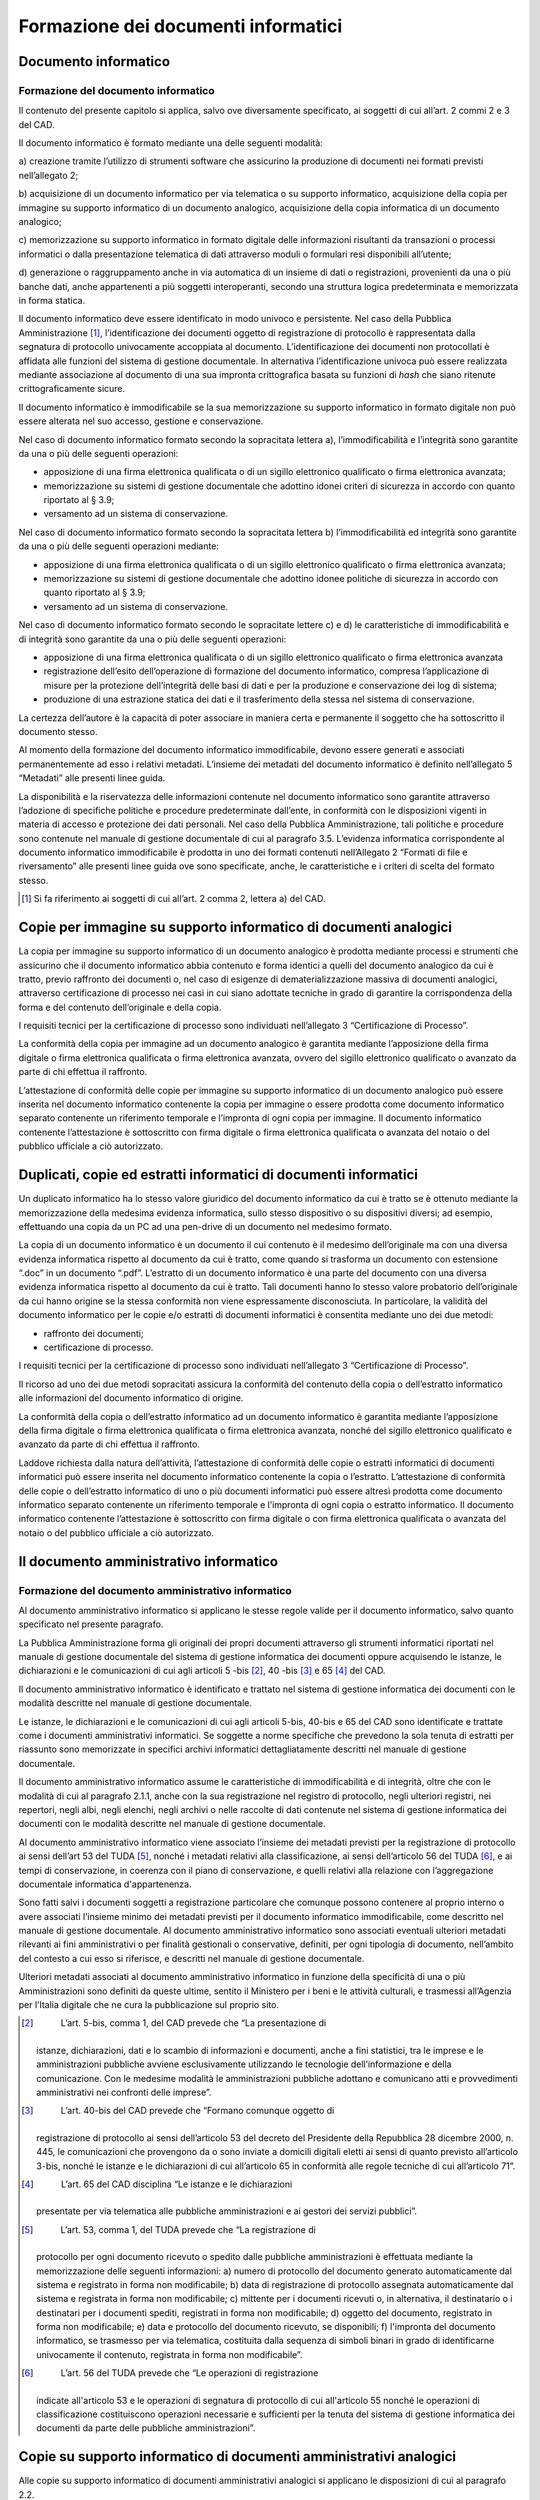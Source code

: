Formazione dei documenti informatici
====================================

Documento informatico 
---------------------

Formazione del documento informatico 
~~~~~~~~~~~~~~~~~~~~~~~~~~~~~~~~~~~~

Il contenuto del presente capitolo si applica, salvo ove diversamente
specificato, ai soggetti di cui all’art. 2 commi 2 e 3 del CAD.

Il documento informatico è formato mediante una delle seguenti modalità:

a) creazione tramite l’utilizzo di strumenti software che assicurino la
produzione di documenti nei formati previsti nell’allegato 2;

b) acquisizione di un documento informatico per via telematica o su
supporto informatico, acquisizione della copia per immagine su supporto
informatico di un documento analogico, acquisizione della copia
informatica di un documento analogico;

c) memorizzazione su supporto informatico in formato digitale delle
informazioni risultanti da transazioni o processi informatici o dalla
presentazione telematica di dati attraverso moduli o formulari resi
disponibili all’utente;

d) generazione o raggruppamento anche in via automatica di un insieme di
dati o registrazioni, provenienti da una o più banche dati, anche
appartenenti a più soggetti interoperanti, secondo una struttura logica
predeterminata e memorizzata in forma statica.

Il documento informatico deve essere identificato in modo univoco e
persistente. Nel caso della Pubblica Amministrazione [1]_,
l’identificazione dei documenti oggetto di registrazione di protocollo è
rappresentata dalla segnatura di protocollo univocamente accoppiata al
documento. L’identificazione dei documenti non protocollati è affidata
alle funzioni del sistema di gestione documentale. In alternativa
l’identificazione univoca può essere realizzata mediante associazione al
documento di una sua impronta crittografica basata su funzioni di *hash*
che siano ritenute crittograficamente sicure.

Il documento informatico è immodificabile se la sua memorizzazione su
supporto informatico in formato digitale non può essere alterata nel suo
accesso, gestione e conservazione.

Nel caso di documento informatico formato secondo la sopracitata lettera
a), l’immodificabilità e l’integrità sono garantite da una o più delle
seguenti operazioni:

-  apposizione di una firma elettronica qualificata o di un sigillo
   elettronico qualificato o firma elettronica avanzata;

-  memorizzazione su sistemi di gestione documentale che adottino idonei
   criteri di sicurezza in accordo con quanto riportato al § 3.9;

-  versamento ad un sistema di conservazione.

Nel caso di documento informatico formato secondo la sopracitata lettera
b) l’immodificabilità ed integrità sono garantite da una o più delle
seguenti operazioni mediante:

-  apposizione di una firma elettronica qualificata o di un sigillo
   elettronico qualificato o firma elettronica avanzata;

-  memorizzazione su sistemi di gestione documentale che adottino idonee
   politiche di sicurezza in accordo con quanto riportato al § 3.9;

-  versamento ad un sistema di conservazione.

Nel caso di documento informatico formato secondo le sopracitate lettere
c) e d) le caratteristiche di immodificabilità e di integrità sono
garantite da una o più delle seguenti operazioni:

-  apposizione di una firma elettronica qualificata o di un sigillo
   elettronico qualificato o firma elettronica avanzata

-  registrazione dell’esito dell’operazione di formazione del documento
   informatico, compresa l’applicazione di misure per la protezione
   dell’integrità delle basi di dati e per la produzione e conservazione
   dei log di sistema;

-  produzione di una estrazione statica dei dati e il trasferimento
   della stessa nel sistema di conservazione.

La certezza dell’autore è la capacità di poter associare in maniera
certa e permanente il soggetto che ha sottoscritto il documento stesso.

Al momento della formazione del documento informatico immodificabile, 
devono essere generati e associati permanentemente ad esso i relativi 
metadati. L’insieme dei metadati del documento informatico è definito 
nell’allegato 5 “Metadati” alle presenti linee guida.



La disponibilità e la riservatezza delle informazioni contenute nel
documento informatico sono garantite attraverso l’adozione di specifiche
politiche e procedure predeterminate dall’ente, in conformità con le
disposizioni vigenti in materia di accesso e protezione dei dati
personali. Nel caso della Pubblica Amministrazione, tali politiche e
procedure sono contenute nel manuale di gestione documentale di cui al
paragrafo 3.5. L’evidenza informatica corrispondente al documento
informatico immodificabile è prodotta in uno dei formati contenuti
nell’Allegato 2 “Formati di file e riversamento” alle presenti linee
guida ove sono specificate, anche, le caratteristiche e i criteri di
scelta del formato stesso.

.. [1]
   Si fa riferimento ai soggetti di cui all’art. 2 comma 2, lettera a)
   del CAD.

Copie per immagine su supporto informatico di documenti analogici 
-----------------------------------------------------------------

La copia per immagine su supporto informatico di un documento analogico
è prodotta mediante processi e strumenti che assicurino che il documento
informatico abbia contenuto e forma identici a quelli del documento
analogico da cui è tratto, previo raffronto dei documenti o, nel caso di
esigenze di dematerializzazione massiva di documenti analogici,
attraverso certificazione di processo nei casi in cui siano adottate
tecniche in grado di garantire la corrispondenza della forma e del
contenuto dell’originale e della copia.

I requisiti tecnici per la certificazione di processo sono individuati
nell’allegato 3 “Certificazione di Processo”.

La conformità della copia per immagine ad un documento analogico è
garantita mediante l’apposizione della firma digitale o firma
elettronica qualificata o firma elettronica avanzata, ovvero del sigillo
elettronico qualificato o avanzato da parte di chi effettua il
raffronto.

L’attestazione di conformità delle copie per immagine su supporto
informatico di un documento analogico può essere inserita nel documento
informatico contenente la copia per immagine o essere prodotta come
documento informatico separato contenente un riferimento temporale e
l’impronta di ogni copia per immagine. Il documento informatico
contenente l’attestazione è sottoscritto con firma digitale o firma
elettronica qualificata o avanzata del notaio o del pubblico ufficiale a
ciò autorizzato.

Duplicati, copie ed estratti informatici di documenti informatici 
-----------------------------------------------------------------

Un duplicato informatico ha lo stesso valore giuridico del documento
informatico da cui è tratto se è ottenuto mediante la memorizzazione
della medesima evidenza informatica, sullo stesso dispositivo o su
dispositivi diversi; ad esempio, effettuando una copia da un PC ad una
pen-drive di un documento nel medesimo formato.

La copia di un documento informatico è un documento il cui contenuto è
il medesimo dell’originale ma con una diversa evidenza informatica
rispetto al documento da cui è tratto, come quando si trasforma un
documento con estensione “.doc” in un documento “.pdf”. L’estratto di un
documento informatico è una parte del documento con una diversa evidenza
informatica rispetto al documento da cui è tratto. Tali documenti hanno
lo stesso valore probatorio dell’originale da cui hanno origine se la
stessa conformità non viene espressamente disconosciuta. In particolare,
la validità del documento informatico per le copie e/o estratti di
documenti informatici è consentita mediante uno dei due metodi:

-  raffronto dei documenti;

-  certificazione di processo.

I requisiti tecnici per la certificazione di processo sono individuati
nell’allegato 3 “Certificazione di Processo”.

Il ricorso ad uno dei due metodi sopracitati assicura la conformità del
contenuto della copia o dell’estratto informatico alle informazioni del
documento informatico di origine.

La conformità della copia o dell’estratto informatico ad un documento
informatico è garantita mediante l’apposizione della firma digitale o
firma elettronica qualificata o firma elettronica avanzata, nonché del
sigillo elettronico qualificato e avanzato da parte di chi effettua il
raffronto.

Laddove richiesta dalla natura dell’attività, l’attestazione di
conformità delle copie o estratti informatici di documenti informatici
può essere inserita nel documento informatico contenente la copia o
l’estratto. L’attestazione di conformità delle copie o dell’estratto
informatico di uno o più documenti informatici può essere altresì
prodotta come documento informatico separato contenente un riferimento
temporale e l’impronta di ogni copia o estratto informatico. Il
documento informatico contenente l’attestazione è sottoscritto con firma
digitale o con firma elettronica qualificata o avanzata del notaio o del
pubblico ufficiale a ciò autorizzato.

Il documento amministrativo informatico 
---------------------------------------

Formazione del documento amministrativo informatico
~~~~~~~~~~~~~~~~~~~~~~~~~~~~~~~~~~~~~~~~~~~~~~~~~~~

Al documento amministrativo informatico si applicano le stesse regole
valide per il documento informatico, salvo quanto specificato nel
presente paragrafo.

La Pubblica Amministrazione forma gli originali dei propri documenti
attraverso gli strumenti informatici riportati nel manuale di gestione
documentale del sistema di gestione informatica dei documenti oppure
acquisendo le istanze, le dichiarazioni e le comunicazioni di cui agli
articoli 5 -bis [2]_, 40 -bis [3]_ e 65 [4]_ del CAD.

Il documento amministrativo informatico è identificato e trattato nel
sistema di gestione informatica dei documenti con le modalità descritte
nel manuale di gestione documentale.

Le istanze, le dichiarazioni e le comunicazioni di cui agli articoli
5-bis, 40-bis e 65 del CAD sono identificate e trattate come i documenti
amministrativi informatici. Se soggette a norme specifiche che prevedono
la sola tenuta di estratti per riassunto sono memorizzate in specifici
archivi informatici dettagliatamente descritti nel manuale di gestione
documentale.

Il documento amministrativo informatico assume le caratteristiche di
immodificabilità e di integrità, oltre che con le modalità di cui al
paragrafo 2.1.1, anche con la sua registrazione nel registro di
protocollo, negli ulteriori registri, nei repertori, negli albi, negli
elenchi, negli archivi o nelle raccolte di dati contenute nel sistema di
gestione informatica dei documenti con le modalità descritte nel manuale
di gestione documentale.

Al documento amministrativo informatico viene associato l’insieme dei
metadati previsti per la registrazione di protocollo ai sensi dell’art
53 del TUDA [5]_, nonché i metadati relativi alla classificazione, ai
sensi dell’articolo 56 del TUDA [6]_, e ai tempi di conservazione, in
coerenza con il piano di conservazione, e quelli relativi alla relazione
con l’aggregazione documentale informatica d'appartenenza.

Sono fatti salvi i documenti soggetti a registrazione particolare che
comunque possono contenere al proprio interno o avere associati
l’insieme minimo dei metadati previsti per il documento informatico
immodificabile, come descritto nel manuale di gestione documentale. Al
documento amministrativo informatico sono associati eventuali ulteriori
metadati rilevanti ai fini amministrativi o per finalità gestionali o
conservative, definiti, per ogni tipologia di documento, nell’ambito del
contesto a cui esso si riferisce, e descritti nel manuale di gestione
documentale.

Ulteriori metadati associati al documento amministrativo informatico in
funzione della specificità di una o più Amministrazioni sono definiti da
queste ultime, sentito il Ministero per i beni e le attività culturali,
e trasmessi all’Agenzia per l’Italia digitale che ne cura la
pubblicazione sul proprio sito.

.. [2]
    L’art. 5-bis, comma 1, del CAD prevede che “La presentazione di
   istanze, dichiarazioni, dati e lo scambio di informazioni e
   documenti, anche a fini statistici, tra le imprese e le
   amministrazioni pubbliche avviene esclusivamente utilizzando le
   tecnologie dell’informazione e della comunicazione. Con le medesime
   modalità le amministrazioni pubbliche adottano e comunicano atti e
   provvedimenti amministrativi nei confronti delle imprese”.

.. [3]
    L’art. 40-bis del CAD prevede che “Formano comunque oggetto di
   registrazione di protocollo ai sensi dell’articolo 53 del decreto del
   Presidente della Repubblica 28 dicembre 2000, n. 445, le
   comunicazioni che provengono da o sono inviate a domicili digitali
   eletti ai sensi di quanto previsto all’articolo 3-bis, nonché le
   istanze e le dichiarazioni di cui all’articolo 65 in conformità alle
   regole tecniche di cui all’articolo 71”.

.. [4]
    L’art. 65 del CAD disciplina “Le istanze e le dichiarazioni
   presentate per via telematica alle pubbliche amministrazioni e ai
   gestori dei servizi pubblici”.

.. [5]
    L’art. 53, comma 1, del TUDA prevede che “La registrazione di
   protocollo per ogni documento ricevuto o spedito dalle pubbliche
   amministrazioni è effettuata mediante la memorizzazione delle
   seguenti informazioni: a) numero di protocollo del documento generato
   automaticamente dal sistema e registrato in forma non modificabile;
   b) data di registrazione di protocollo assegnata automaticamente dal
   sistema e registrata in forma non modificabile; c) mittente per i
   documenti ricevuti o, in alternativa, il destinatario o i destinatari
   per i documenti spediti, registrati in forma non modificabile; d)
   oggetto del documento, registrato in forma non modificabile; e) data
   e protocollo del documento ricevuto, se disponibili; f) l'impronta
   del documento informatico, se trasmesso per via telematica,
   costituita dalla sequenza di simboli binari in grado di identificarne
   univocamente il contenuto, registrata in forma non modificabile”.

.. [6]
    L’art. 56 del TUDA prevede che “Le operazioni di registrazione
   indicate all'articolo 53 e le operazioni di segnatura di protocollo
   di cui all'articolo 55 nonché le operazioni di classificazione
   costituiscono operazioni necessarie e sufficienti per la tenuta del
   sistema di gestione informatica dei documenti da parte delle
   pubbliche amministrazioni”.

Copie su supporto informatico di documenti amministrativi analogici
-------------------------------------------------------------------

Alle copie su supporto informatico di documenti amministrativi analogici
si applicano le disposizioni di cui al paragrafo 2.2.

L’attestazione di conformità della copia informatica di un documento
amministrativo analogico, formato dalla Pubblica Amministrazione, ovvero
da essa detenuto, può essere inserita nel documento informatico
contenente la copia informatica o essere prodotta come documento
informatico separato contenente un riferimento temporale e l’impronta di
ogni copia per immagine. Il documento informatico contenente
l’attestazione è sottoscritto con firma digitale o con firma elettronica
qualificata o avanzata del funzionario delegato.

.. forum_italia::
   :topic_id: 11695
   :scope: document
